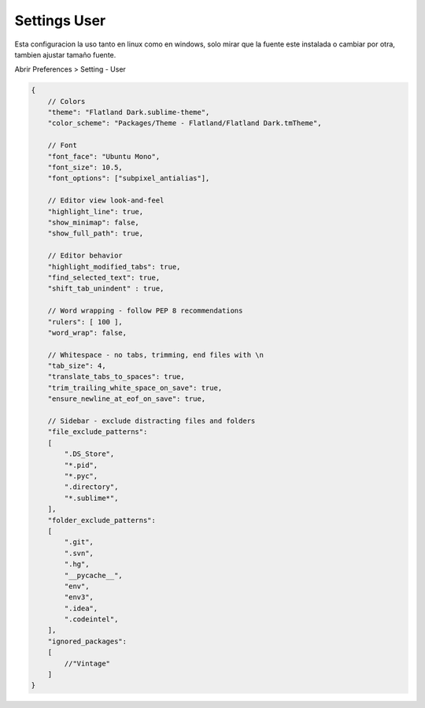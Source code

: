 .. _reference-editors-sublime_text-user_settings:

#############
Settings User
#############

Esta configuracion la uso tanto en linux como en windows, solo mirar que
la fuente este instalada o cambiar por otra, tambien ajustar tamaño fuente.

Abrir Preferences > Setting - User

.. code-block:: javascript

    {
        // Colors
        "theme": "Flatland Dark.sublime-theme",
        "color_scheme": "Packages/Theme - Flatland/Flatland Dark.tmTheme",

        // Font
        "font_face": "Ubuntu Mono",
        "font_size": 10.5,
        "font_options": ["subpixel_antialias"],

        // Editor view look-and-feel
        "highlight_line": true,
        "show_minimap": false,
        "show_full_path": true,

        // Editor behavior
        "highlight_modified_tabs": true,
        "find_selected_text": true,
        "shift_tab_unindent" : true,

        // Word wrapping - follow PEP 8 recommendations
        "rulers": [ 100 ],
        "word_wrap": false,

        // Whitespace - no tabs, trimming, end files with \n
        "tab_size": 4,
        "translate_tabs_to_spaces": true,
        "trim_trailing_white_space_on_save": true,
        "ensure_newline_at_eof_on_save": true,

        // Sidebar - exclude distracting files and folders
        "file_exclude_patterns":
        [
            ".DS_Store",
            "*.pid",
            "*.pyc",
            ".directory",
            "*.sublime*",
        ],
        "folder_exclude_patterns":
        [
            ".git",
            ".svn",
            ".hg",
            "__pycache__",
            "env",
            "env3",
            ".idea",
            ".codeintel",
        ],
        "ignored_packages":
        [
            //"Vintage"
        ]
    }

